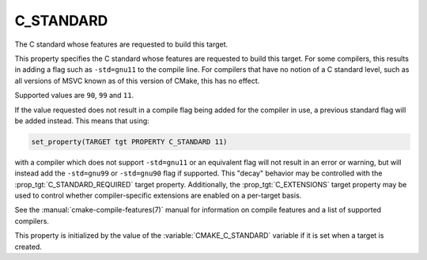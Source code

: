 C_STANDARD
----------

.. versionadded:: 3.1

The C standard whose features are requested to build this target.

This property specifies the C standard whose features are requested
to build this target.  For some compilers, this results in adding a
flag such as ``-std=gnu11`` to the compile line.  For compilers that
have no notion of a C standard level, such as all versions of
MSVC known as of this version of CMake, this has no effect.

Supported values are ``90``, ``99`` and ``11``.

If the value requested does not result in a compile flag being added for
the compiler in use, a previous standard flag will be added instead.  This
means that using:

.. code-block:: cmake

  set_property(TARGET tgt PROPERTY C_STANDARD 11)

with a compiler which does not support ``-std=gnu11`` or an equivalent
flag will not result in an error or warning, but will instead add the
``-std=gnu99`` or ``-std=gnu90`` flag if supported.  This "decay" behavior may
be controlled with the :prop_tgt:`C_STANDARD_REQUIRED` target property.
Additionally, the :prop_tgt:`C_EXTENSIONS` target property may be used to
control whether compiler-specific extensions are enabled on a per-target basis.

See the :manual:`cmake-compile-features(7)` manual for information on
compile features and a list of supported compilers.

This property is initialized by the value of
the :variable:`CMAKE_C_STANDARD` variable if it is set when a target
is created.
